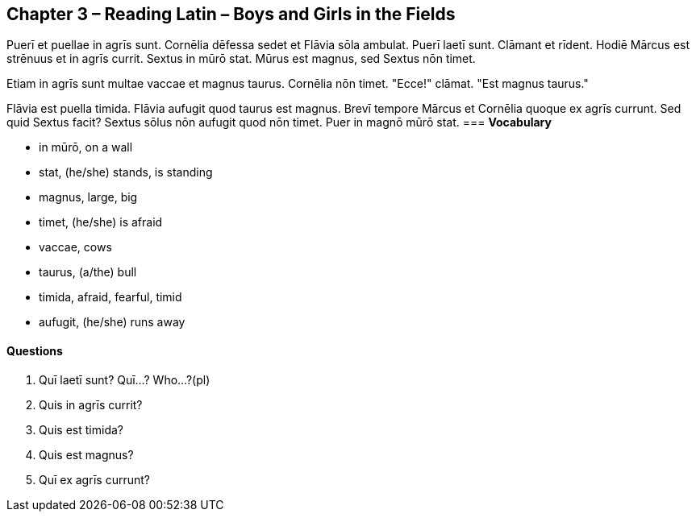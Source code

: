 //tag::Story[] 
== *Chapter 3 – Reading Latin – Boys and Girls in the Fields*

Puerī et puellae in agrīs sunt. 
Cornēlia dēfessa sedet et Flāvia sōla ambulat. 
Puerī laetī sunt. Clāmant et rīdent. Hodiē Mārcus est strēnuus et in agrīs currit. 
Sextus in mūrō stat. Mūrus est magnus, sed Sextus nōn timet.

Etiam in agrīs sunt multae vaccae et magnus taurus. 
Cornēlia nōn timet. 
"Ecce!" clāmat. 
"Est magnus taurus."

Flāvia est puella timida. 
Flāvia aufugit quod taurus est magnus. Brevī tempore Mārcus et Cornēlia quoque ex agrīs currunt. 
Sed quid Sextus facit? Sextus sōlus nōn aufugit quod nōn timet. 
Puer in magnō mūrō stat.
//end::Story[] 
=== *Vocabulary*

- in mūrō, on a wall

- stat, (he/she) stands, is standing

- magnus, large, big

- timet, (he/she) is afraid

- vaccae, cows

- taurus, (a/the) bull

- timida, afraid, fearful, timid

- aufugit, (he/she) runs away

==== *Questions*

. Quī laetī sunt? Quī...? Who...?(pl)

. Quis in agrīs currit?

. Quis est timida?

. Quis est magnus?

. Quī ex agrīs currunt?
